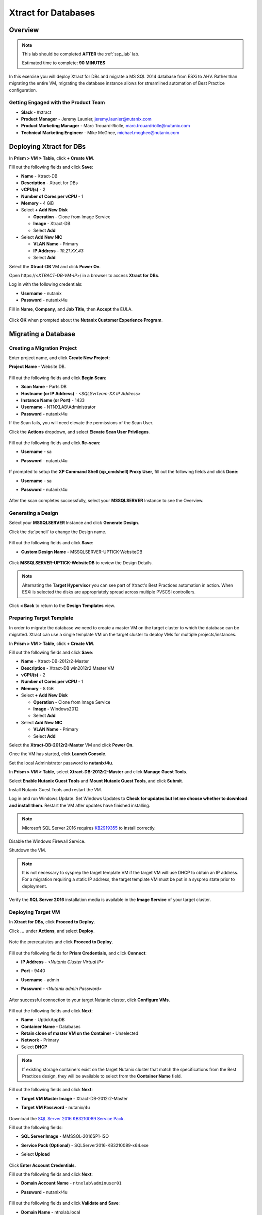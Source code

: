 .. _xtractdb_lab:

--------------------
Xtract for Databases
--------------------

Overview
++++++++

.. note::

  This lab should be completed **AFTER** the :ref:`ssp_lab` lab.

  Estimated time to complete: **90 MINUTES**

In this exercise you will deploy Xtract for DBs and migrate a MS SQL 2014 database from ESXi to AHV. Rather than migrating the entire VM, migrating the database instance allows for streamlined automation of Best Practice configuration.

Getting Engaged with the Product Team
.....................................

- **Slack** - #xtract
- **Product Manager** - Jeremy Launier, jeremy.launier@nutanix.com
- **Product Marketing Manager** - Marc Trouard-Riolle, marc.trouardriolle@nutanix.com
- **Technical Marketing Engineer** - Mike McGhee, michael.mcghee@nutanix.com

Deploying Xtract for DBs
++++++++++++++++++++++++

In **Prism > VM > Table**, click **+ Create VM**.

Fill out the following fields and click **Save**:

- **Name** - Xtract-DB
- **Description** - Xtract for DBs
- **vCPU(s)** - 2
- **Number of Cores per vCPU** - 1
- **Memory** - 4 GiB
- Select **+ Add New Disk**

  - **Operation** - Clone from Image Service
  - **Image** - Xtract-DB
  - Select **Add**
- Select **Add New NIC**

  - **VLAN Name** - Primary
  - **IP Address** - *10.21.XX.43*
  - Select **Add**

Select the **Xtract-DB** VM and click **Power On**.

Open \https://<*XTRACT-DB-VM-IP*>/ in a browser to access **Xtract for DBs**.

Log in with the following credentials:

- **Username** - nutanix
- **Password** - nutanix/4u

Fill in **Name**, **Company**, and **Job Title**, then **Accept** the EULA.

.. figure:: https://s3.us-east-2.amazonaws.com/s3.nutanixtechsummit.com/xtract-db/xtractdb02.png

Click **OK** when prompted about the **Nutanix Customer Experience Program**.

  .. figure:: https://s3.us-east-2.amazonaws.com/s3.nutanixtechsummit.com/xtract-db/xtractdb03.png

Migrating a Database
++++++++++++++++++++

Creating a Migration Project
............................

Enter project name, and click **Create New Project**:

**Project Name** - Website DB.

  .. figure:: https://s3.us-east-2.amazonaws.com/s3.nutanixtechsummit.com/xtract-db/xtractdb04.png

Fill out the following fields and click **Begin Scan**:

- **Scan Name** - Parts DB
- **Hostname (or IP Address)** - *<SQLSvrTeam-XX IP Address>*
- **Instance Name (or Port)** - 1433
- **Username** - NTNXLAB\\Administrator
- **Password** - nutanix/4u

If the Scan fails, you will need elevate the permissions of the Scan User.

Click the **Actions** dropdown, and select **Elevate Scan User Privileges**.

  .. figure:: https://s3.us-east-2.amazonaws.com/s3.nutanixtechsummit.com/xtract-db/xtractdb06.png

Fill out the following fields and click **Re-scan**:

- **Username** - sa
- **Password** - nutanix/4u

  .. figure:: https://s3.us-east-2.amazonaws.com/s3.nutanixtechsummit.com/xtract-db/xtractdb07.png

If prompted to setup the **XP Command Shell (xp_cmdshell) Proxy User**, fill out the following fields and click **Done**:

- **Username** - sa
- **Password** - nutanix/4u

  .. figure:: https://s3.us-east-2.amazonaws.com/s3.nutanixtechsummit.com/xtract-db/xtractdb36.png

After the scan completes successfully, select your **MSSQLSERVER** Instance to see the Overview.

  .. figure:: https://s3.us-east-2.amazonaws.com/s3.nutanixtechsummit.com/xtract-db/xtractdb08.png

Generating a Design
...................

Select your **MSSQLSERVER** Instance and click **Generate Design**.

Click the :fa:`pencil` to change the Design name.

  .. figure:: https://s3.us-east-2.amazonaws.com/s3.nutanixtechsummit.com/xtract-db/xtractdb09.png

Fill out the following fields and click **Save**:

- **Custom Design Name** - MSSQLSERVER-UPTICK-WebsiteDB

  .. figure:: https://s3.us-east-2.amazonaws.com/s3.nutanixtechsummit.com/xtract-db/xtractdb10.png

Click **MSSQLSERVER-UPTICK-WebsiteDB** to review the Design Details.

.. note::

  Alternating the **Target Hypervisor** you can see part of Xtract's Best Practices automation in action. When ESXi is selected the disks are appropriately spread across multiple PVSCSI controllers.

.. figure:: https://s3.us-east-2.amazonaws.com/s3.nutanixtechsummit.com/xtract-db/xtractdb11.png

Click **< Back** to return to the **Design Templates** view.

Preparing Target Template
.........................

In order to migrate the database we need to create a master VM on the target cluster to which the database can be migrated. Xtract can use a single template VM on the target cluster to deploy VMs for multiple projects/instances.

In **Prism > VM > Table**, click **+ Create VM**.

Fill out the following fields and click **Save**:

- **Name** - Xtract-DB-2012r2-Master
- **Description** - Xtract-DB win2012r2 Master VM
- **vCPU(s)** - 2
- **Number of Cores per vCPU** - 1
- **Memory** - 8 GiB
- Select **+ Add New Disk**

  - **Operation** - Clone from Image Service
  - **Image** - Windows2012
  - Select **Add**
- Select **Add New NIC**

  - **VLAN Name** - Primary
  - Select **Add**

Select the **Xtract-DB-2012r2-Master** VM and click **Power On**.

Once the VM has started, click **Launch Console**.

Set the local Administrator password to **nutanix/4u**.

In **Prism > VM > Table**, select **Xtract-DB-2012r2-Master** and click **Manage Guest Tools**.

Select **Enable Nutanix Guest Tools** and **Mount Nutanix Guest Tools**, and click **Submit**.

Install Nutanix Guest Tools and restart the VM.

Log in and run Windows Update. Set Windows Updates to **Check for updates but let me choose whether to download and install them**. Restart the VM after updates have finished installing.

.. note::

  Microsoft SQL Server 2016 requires `KB2919355 <https://www.microsoft.com/en-us/download/details.aspx?id=42334>`_ to install correctly.

Disable the Windows Firewall Service.

Shutdown the VM.

.. note:: It is not necessary to sysprep the target template VM if the target VM will use DHCP to obtain an IP address. For a migration requiring a static IP address, the target template VM must be put in a sysprep state prior to deployment.

Verify the **SQL Server 2016** installation media is available in the **Image Service** of your target cluster.

Deploying Target VM
...................

In **Xtract for DBs**, click **Proceed to Deploy**.

Click **...** under **Actions**, and select **Deploy**.

  .. figure:: https://s3.us-east-2.amazonaws.com/s3.nutanixtechsummit.com/xtract-db/xtractdb12.png

Note the prerequisites and click **Proceed to Deploy**.

  .. figure:: https://s3.us-east-2.amazonaws.com/s3.nutanixtechsummit.com/xtract-db/xtractdb13.png

Fill out the following fields for **Prism Credentials**, and click **Connect**:

- **IP Address** - *<Nutanix Cluster Virtual IP>*
- **Port** - 9440
- **Username** - admin
- **Password** - *<Nutanix admin Password>*

  .. figure:: https://s3.us-east-2.amazonaws.com/s3.nutanixtechsummit.com/xtract-db/xtractdb14.png

After successful connection to your target Nutanix cluster, click **Configure VMs**.

  .. figure:: https://s3.us-east-2.amazonaws.com/s3.nutanixtechsummit.com/xtract-db/xtractdb15.png

Fill out the following fields and click **Next**:

- **Name** - UptickAppDB
- **Container Name** - Databases
- **Retain clone of master VM on the Container** - Unselected
- **Network** - Primary
- Select **DHCP**

.. note::

  If existing storage containers exist on the target Nutanix cluster that match the specifications from the Best Practices design, they will be available to select from the **Container Name** field.

.. figure:: https://s3.us-east-2.amazonaws.com/s3.nutanixtechsummit.com/xtract-db/xtractdb16.png

Fill out the following fields and click **Next**:

- **Target VM Master Image** - Xtract-DB-2012r2-Master
- **Target VM Password** - nutanix/4u

  .. figure:: https://s3.us-east-2.amazonaws.com/s3.nutanixtechsummit.com/xtract-db/xtractdb17.png

Download the `SQL Server 2016 KB3210089 Service Pack <http://10.21.64.50/images/SQLServer2016-KB3210089-x64.exe>`_.

Fill out the following fields:

- **SQL Server Image** - MMSSQL-2016SP1-ISO
- **Service Pack (Optional)** - SQLServer2016-KB3210089-x64.exe
- Select **Upload**

  .. figure:: https://s3.us-east-2.amazonaws.com/s3.nutanixtechsummit.com/xtract-db/xtractdb18.png

Click **Enter Account Credentials**.

Fill out the following fields and click **Next**:

- **Domain Account Name** - ``ntnxlab\adminuser01``
- **Password** - nutanix/4u


  .. figure:: https://s3.us-east-2.amazonaws.com/s3.nutanixtechsummit.com/xtract-db/xtractdb38.png

Fill out the following fields and click **Validate and Save**:

- **Domain Name** - ntnxlab.local
- **Domain User Name** - administrator@ntnxlab.local
- **Domain Password** - nutanix/4u

  .. figure:: https://s3.us-east-2.amazonaws.com/s3.nutanixtechsummit.com/xtract-db/xtractdb37.png

Click **Review**.

.. note:: You can safely ignore any errors regarding the failure to verify the domain credentials.

Review your configuration and click **Deploy**.

  .. figure:: https://s3.us-east-2.amazonaws.com/s3.nutanixtechsummit.com/xtract-db/xtractdb19.png

Monitor the status of your deployment. Select **# task(s) completed** and **# pending task(s)** to see a complete list of pending and completed tasks.

  .. figure:: https://s3.us-east-2.amazonaws.com/s3.nutanixtechsummit.com/xtract-db/xtractdb20.png

Once complete, click **Proceed to Migrate**.

  .. figure:: https://s3.us-east-2.amazonaws.com/s3.nutanixtechsummit.com/xtract-db/xtractdb21.png

Migrating the Database
......................

Click **Create a Migration Plan**.

  .. figure:: https://s3.us-east-2.amazonaws.com/s3.nutanixtechsummit.com/xtract-db/xtractdb22.png

Click :fa:`pencil` to update the **New Sample Plan** Name.

- **Plan Name** - UptickDB Plan.

  .. figure:: https://s3.us-east-2.amazonaws.com/s3.nutanixtechsummit.com/xtract-db/xtractdb23.png

Click :fa:`plus-circle` to select the **MSSQLSERVER** Instance, and click **Next**.

  .. figure:: https://s3.us-east-2.amazonaws.com/s3.nutanixtechsummit.com/xtract-db/xtractdb24.png

If prompted for a file share to store new Full and Transaction Log backups, use the following file share located on your source SQL Server VM, and click **Save and Start the Plan**.

- **Server File Path** - ``\\<SQLSvrTeam-XX-IP-Address>\xdb``

.. note::

  As backup creation can be resource intensive, best practice for migration would be to have Xtract for DBs use a share on a dedicated filer, such as AFS. Creating the share on the source VM is done solely out of convenience for this exercise.

.. figure:: https://s3.us-east-2.amazonaws.com/s3.nutanixtechsummit.com/xtract-db/xtractdb25.png

Click **Proceed** to begin the migration.

  .. figure:: https://s3.us-east-2.amazonaws.com/s3.nutanixtechsummit.com/xtract-db/xtractdb26.png

Ignore any warnings regarding SQL Server Version mismatch.

  .. figure:: https://s3.us-east-2.amazonaws.com/s3.nutanixtechsummit.com/xtract-db/xtractdb27.png

When the **Status** changes to **Ready for Cutover**, click **Action > Cutover Databases**.

.. figure:: https://s3.us-east-2.amazonaws.com/s3.nutanixtechsummit.com/xtract-db/xtractdb28.png

Click **Proceed** to launch the **Cutover**.

.. figure:: https://s3.us-east-2.amazonaws.com/s3.nutanixtechsummit.com/xtract-db/xtractdb29.png

Ignore additional warning messages.

.. figure:: https://s3.us-east-2.amazonaws.com/s3.nutanixtechsummit.com/xtract-db/xtractdb30.png

When the **Status** changes to **Ready for Re-balancing**, click **Action > Initiate Post Cutover Processing**.

.. figure:: https://s3.us-east-2.amazonaws.com/s3.nutanixtechsummit.com/xtract-db/xtractdb31.png

Select **Re-balance Data in Databases** and click **Start**.

  .. figure:: https://s3.us-east-2.amazonaws.com/s3.nutanixtechsummit.com/xtract-db/xtractdb32.png

When the **Status** changes to **Ready for Final Processing**, click the **Action > Initiate Data Cleanup**.

 .. figure:: https://s3.us-east-2.amazonaws.com/s3.nutanixtechsummit.com/xtract-db/xtractdb33.png

Click **Proceed** to launch the **Cleanup**.

.. figure:: https://s3.us-east-2.amazonaws.com/s3.nutanixtechsummit.com/xtract-db/xtractdb34.png

After successful Cleanup, the **Status** will change to **Completed**.

  .. figure:: https://s3.us-east-2.amazonaws.com/s3.nutanixtechsummit.com/xtract-db/xtractdb35.png

Takeaways
+++++++++++

- Xtract facilitates the migration of existing database instances to a Nutanix Enterprise Cloud.

- Databases are transformed at the application level, where Xtract discovers all instances in an infrastructure, understands their configuration and performance characteristics, and applies Nutanix best practices to their design template for migration to the target.

- This approach enables businesses to migrate from any source platform (virtual, physical and public cloud) with ease, optimizing the database servers in the process and extracting maximum value from the Nutanix investment.

- Xtract eliminates human error and data inconsistency in migrations.

- Xtract optimizes database performance by automatically re-balancing data across database files during migration.
